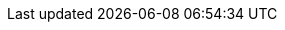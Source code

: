 // Common attributes

:wireshark-version: 3.7.2
:logray-version: 0.9.0

// Required for btn, kbd:, and menu: macros.
:experimental:

// Create PA4 (210 × 280mm) pages: https://en.wikipedia.org/wiki/Paper_size#PA4_or_L4
// This is the approximate intersection of A4 (210 × 297mm) and U.S. Letter
// (216 × 279mm).
:pdf-page-size: 210mm x 280mm

//
// URLs
//

// Wireshark top level URLs (sites)
:wireshark-main-url: https://www.wireshark.org/
:wireshark-bugs-url: https://gitlab.com/wireshark/wireshark/-/issues
:wireshark-code-review-url: https://gitlab.com/wireshark/wireshark/-/merge_requests
:wireshark-qa-url: https://ask.wireshark.org/
:wireshark-wiki-url: https://gitlab.com/wireshark/wireshark/wikis/
:wireshark-gitlab-project-url: https://gitlab.com/wireshark/wireshark

// Wireshark secondary URLs (pages)
:wireshark-authors-url: {wireshark-main-url}about.html#authors
:wireshark-code-browse-url: https://gitlab.com/wireshark/wireshark/tree/master
:wireshark-code-file-url: https://gitlab.com/wireshark/wireshark/blob/master/
:wireshark-commits-url: https://gitlab.com/wireshark/wireshark/-/commits/master
:wireshark-merge-request-url: https://gitlab.com/wireshark/wireshark/merge_requests
:wireshark-developers-guide-url: {wireshark-main-url}docs/wsdg_html_chunked/
:wireshark-display-filter-reference-url: {wireshark-main-url}docs/dfref/
:wireshark-download-url: {wireshark-main-url}download.html
:wireshark-faq-url: {wireshark-main-url}faq.html
:wireshark-git-anonhttp-url: https://gitlab.com/wireshark/wireshark.git
:wireshark-git-ssh-url: \git@gitlab.com:wireshark/wireshark.git
:wireshark-mailing-lists-url: {wireshark-main-url}lists/
:wireshark-man-page-url: {wireshark-main-url}docs/man-pages/
:wireshark-snapshots-url: {wireshark-main-url}download/automated/src/
:wireshark-users-guide-url: {wireshark-main-url}docs/wsug_html_chunked/
:wireshark-wiki-moin-import-url: {wireshark-wiki-url}uploads/__moin_import__/attachments/

// External URLs
:tcpdump-main-url: https://www.tcpdump.org/
:pcap-filter-man-page-url: {tcpdump-main-url}manpages/pcap-filter.7.html
:tcpdump-man-page-url: {tcpdump-main-url}manpages/tcpdump.1.html

:npcap-main-url: https://npcap.com/
:npcap-development-url: https://github.com/nmap/npcap
:npcap-license-url: https://raw.githubusercontent.com/nmap/npcap/master/LICENSE
:vcpkg-main-url: https://github.com/Microsoft/vcpkg/

:sysfs-main-url: http://linux-diag.sourceforge.net/Sysfsutils.html
:wikipedia-main-url: https://en.wikipedia.org/wiki/
:pcre2pattern-url: https://www.pcre.org/current/doc/html/pcre2pattern.html

:greenwichmeantime-main-url: https://wwp.greenwichmeantime.com/
:timeanddate-main-url: https://www.timeanddate.com/worldclock/
:ntp-main-url: http://www.ntp.org/

:gplv2-url: https://www.gnu.org/licenses/gpl-2.0.html
:spdx-license-url: https://spdx.org/licenses/

// Email addresses
:at-separator: &#91;AT&#93;
:wireshark-dev-list-email: wireshark-dev{at-separator}wireshark.org
:wsdg-author-email: ulf.lamping{at-separator}web.de
:wsdg-author-email2: graham.bloice{at-separator}trihedral.com

:wsug-author-email: ulf.lamping{at-separator}web.de
:wsug-author-email2: rsharpe{at-separator}ns.aus.com
:wsug-author-email3: hagbard{at-separator}physics.rutgers.edu
:wsug-author-email4: luis{at-separator}ontanon.org

//
// Image formatting
//

// "scaledwidth" only applies to PDF output
:pdf-scaledwidth: scaledwidth="85%"
:screenshot-attrs: scaledwidth="85%"
:medium-screenshot-attrs: scaledwidth="60%"
:small-screenshot-attrs: scaledwidth="35%"
:related-attrs: height=18
// XXX height=22 results in content-height="22px" in the .fo file. Not sure
// how to make scaledwidth take precedence.
:statusbar-attrs: scaledwidth="85%",height=22

:multiplication: ×
:cmd: ⌘

:missing: Not yet written. If you would like to fix this, see https://gitlab.com/wireshark/wireshark/-/wikis/Development/SubmittingPatches.

